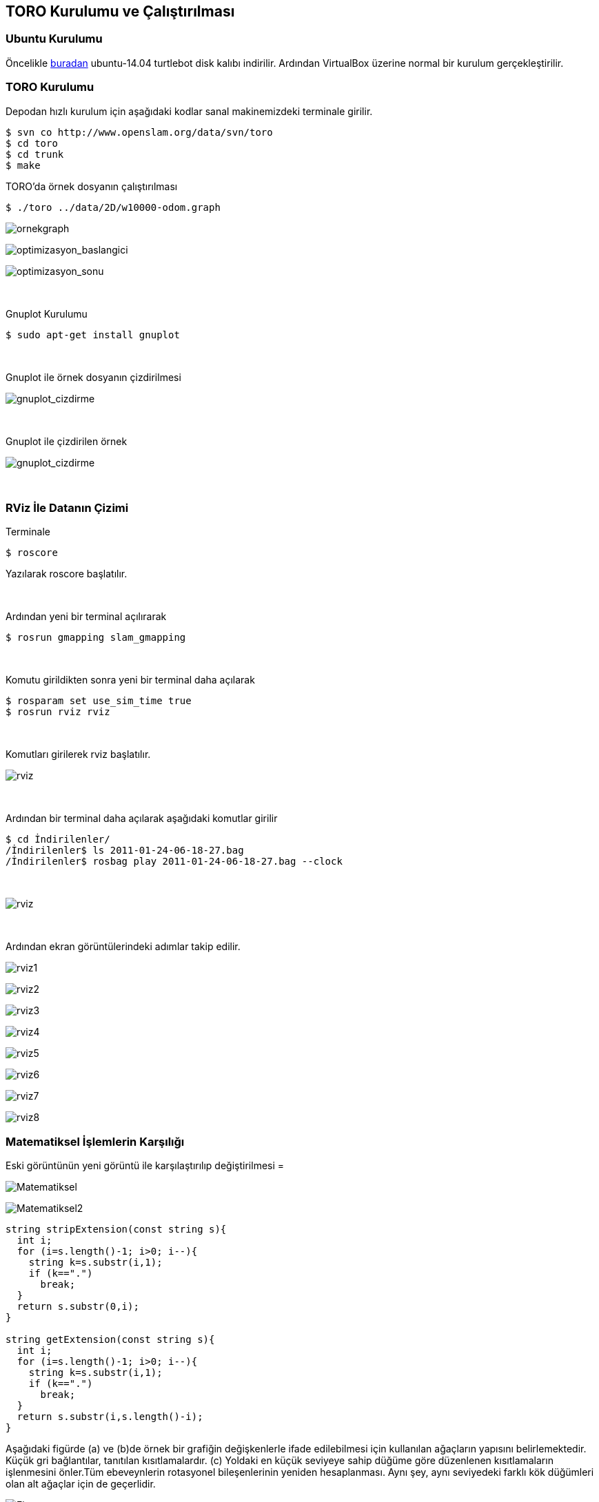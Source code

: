 TORO Kurulumu ve Çalıştırılması
-------------------------------



Ubuntu Kurulumu
~~~~~~~~~~~~~~~

Öncelikle http://download.ros.org/downloads/turtlebot/ubuntu-14.04.2-desktop-amd64-turtlebot-RC0.iso/[buradan] ubuntu-14.04 turtlebot disk kalıbı indirilir. Ardından VirtualBox üzerine normal bir kurulum gerçekleştirilir.

TORO Kurulumu
~~~~~~~~~~~~~
Depodan hızlı kurulum için aşağıdaki kodlar sanal makinemizdeki terminale girilir. 

[source,terminal]
-----------------
$ svn co http://www.openslam.org/data/svn/toro
$ cd toro
$ cd trunk
$ make
-----------------

TORO'da örnek dosyanın çalıştırılması

[source,terminal]
-----------------
$ ./toro ../data/2D/w10000-odom.graph
-----------------

image:http://i.imgur.com/jiIbyqp.jpg[alt="ornekgraph"]

image:http://i.imgur.com/NHtXxDK.png[alt="optimizasyon_baslangici"]

image:http://i.imgur.com/ssYj4F8.png[alt="optimizasyon_sonu"]

{sp}+

Gnuplot Kurulumu

-----------------
$ sudo apt-get install gnuplot
-----------------

{sp}+

Gnuplot ile örnek dosyanın çizdirilmesi

image:http://i.imgur.com/mJg68CT.png[alt="gnuplot_cizdirme"]

{sp}+

Gnuplot ile çizdirilen örnek

image:http://i.imgur.com/1Bw432K.png[alt="gnuplot_cizdirme"]

{sp}+

RViz İle Datanın Çizimi
~~~~~~~~~~~~~~~~~~~~~~~

Terminale

[source,terminal]
-----------------
$ roscore
-----------------

Yazılarak roscore başlatılır.

{sp}+


Ardından yeni bir terminal açılırarak

[source,terminal]
-----------------
$ rosrun gmapping slam_gmapping
-----------------

{sp}+

Komutu girildikten sonra yeni bir terminal daha açılarak

[source,terminal]
-----------------
$ rosparam set use_sim_time true
$ rosrun rviz rviz
-----------------

{sp}+

Komutları girilerek rviz başlatılır.

image:http://i.imgur.com/4pJxSIG.png[alt="rviz"]

{sp}+

Ardından bir terminal daha açılarak aşağıdaki komutlar girilir

[source,terminal]
-----------------
$ cd İndirilenler/
/İndirilenler$ ls 2011-01-24-06-18-27.bag
/İndirilenler$ rosbag play 2011-01-24-06-18-27.bag --clock
-----------------

{sp}+

image:http://i.imgur.com/16EhkPU.png[alt="rviz"]

{sp}+

Ardından ekran görüntülerindeki adımlar takip edilir.

image:http://i.imgur.com/oOKxlm0.png[alt="rviz1"]

image:http://i.imgur.com/m3BIjC1.png[alt="rviz2"]

image:http://i.imgur.com/13yotGg.png[alt="rviz3"]

image:http://i.imgur.com/qOOtvQg.png[alt="rviz4"]

image:http://i.imgur.com/djkDQiX.png[alt="rviz5"]

image:http://i.imgur.com/Y80zWhi.png[alt="rviz6"]

image:http://i.imgur.com/8pAoo8R.png[alt="rviz7"]

image:http://i.imgur.com/ooIQr5o.png[alt="rviz8"]

Matematiksel İşlemlerin Karşılığı
~~~~~~~~~~~~~~~~~~~~~~~~~~~~~~~~~
Eski görüntünün yeni görüntü ile karşılaştırılıp değiştirilmesi =

image:http://i.imgur.com/bk1Ldu8.png[alt="Matematiksel"]

image:http://i.imgur.com/ijNUKpv.png[alt="Matematiksel2"]

-----------------
string stripExtension(const string s){
  int i;
  for (i=s.length()-1; i>0; i--){
    string k=s.substr(i,1);
    if (k==".")
      break;
  }
  return s.substr(0,i);
}

string getExtension(const string s){
  int i;
  for (i=s.length()-1; i>0; i--){
    string k=s.substr(i,1);
    if (k==".")
      break;
  }
  return s.substr(i,s.length()-i);
}
-----------------
Aşağıdaki figürde (a) ve (b)de örnek bir grafiğin değişkenlerle ifade edilebilmesi için kullanılan ağaçların yapısını belirlemektedir. Küçük gri bağlantılar, tanıtılan kısıtlamalardır. (c) Yoldaki en küçük seviyeye sahip düğüme göre düzenlenen kısıtlamaların işlenmesini önler.Tüm ebeveynlerin rotasyonel bileşenlerinin yeniden hesaplanması. Aynı şey, aynı seviyedeki farklı kök düğümleri olan alt ağaçlar için de geçerlidir.

image:http://i.imgur.com/ip7nydg.png[alt="Figur
"]

Figürün kodlanmış hali 

Ağacın oluşturulması ve düğümlerin yerleştirilmesi =

-----------------
int main (int argc, const char** argv){
  TreeOptimizer2 pg;
  bool compressIndices=false;
  bool reduceNodes=true;
  bool initializeOnTree=true;
  int  treeType=0;
  int  iterations=100;
  bool dumpIterations=false;
  bool dumpError=true;
  bool overrideCovariances=false;
  int  verboseLevel=0;

  string filename;

  if (argc==1){
    int i=0;
    while (message[i]!=0){
      cerr << message[i++] << endl;
    }
    return 0;
  }
  int c=1;
  while (c<argc){
    if (string(argv[c])=="-vl"){
      verboseLevel=atoi(argv[++c]);
    } else if (string(argv[c])=="-dr"){
      reduceNodes=false;
    } else if (string(argv[c])=="-mst"){
      treeType=1;
    } else if (string(argv[c])=="-st"){
      treeType=0;
    } else if (string(argv[c])=="-ic"){
      compressIndices=true;
    } else if (string(argv[c])=="-nib"){
      initializeOnTree=false;
    } else if (string(argv[c])=="-i"){
      iterations=atoi(argv[++c]);
    } else if (string(argv[c])=="-df"){
      dumpIterations=true;
    } else if (string(argv[c])=="-nde"){
      dumpError=false;
    } else if (string(argv[c])=="-oc"){
      overrideCovariances=true;
    } else {
      filename=argv[c];
      break;
    }
    c++;
  }

  if (filename == "") {
    cerr << "FATAL ERROR: Specify a graph file to load. Aborting." << endl;
    return 0;
  }
-----------------
Kısıtlamaların işlenmesinin önlenmesi ve sıkıştırılmaların yapılması =

-----------------
if (compressIndices){
    cerr << "Compressing indices... ";
    pg.compressIndices();
    cerr << "Done" << endl;
-----------------

Kısıtlama başına güncellenmiş değişkenlerin sayısı =

image:http://i.imgur.com/DLUOgSR.png[alt="MAT2"]

Değişken için güncelleme kuralı=

image:http://i.imgur.com/safHLPa.png[alt="MAT3"]


S (xk, j, i) değerinin nereye bağlı olarak +1 veya -1 olduğu
Xk parametresi Pji yolu üzerinde bulunur:

image:http://i.imgur.com/TGYM2gz.png[alt="MAT4"]

-------------
  switch (treeType){
  case 0:
    cerr << "Incremental tree construction... ";
    pg.buildSimpleTree();
    cerr << "Done" << endl;
    break;
  case 1:
    cerr << "MST construction... ";
    pg.buildMST(pg.vertices.begin()->first);
    cerr << "Done" << endl;
    break;
  default:
    cerr << " FATAL ERROR: Invalid tree type. Aborting!";
    return -1;
  }
-------------

Oluşturulan ağaca göre ilk tahminlerin yapılması =

Ortalama yol uzunluğu ve bu çözümü bulmak için iterasyon sayısı verilen datasete göre hesaplanır. Graf başlatılır ve oluşturulur.

----------------
if (initializeOnTree){
    cerr << "Computing initial guess from observations... ";
    pg.initializeOnTree();
    cerr << "Done" << endl;
  }

  cerr << "Initializing the optimizer... ";
  pg.initializeTreeParameters();
  pg.initializeOptimization();
  double l=pg.totalPathLength();
  int nEdges=pg.edges.size();
  double apl=l/(double)(nEdges);
  cerr << "Done" << endl;


  cerr << " Average path length=" << apl << endl;
  cerr << " Complexity of an iteration=" << l  << endl;

  string strippedFilename=stripExtension(filename);
  string extension=getExtension(filename);

  cerr << "Saving starting graph... ";
  string output=strippedFilename+"-treeopt-initial.graph";
  pg.save(output.c_str());
  cerr << "Done" << endl << endl;

  cerr << "Saving starting graph (gnuplot_... ";
  output=strippedFilename+"-treeopt-initial.dat";
  pg.saveGnuplot(output.c_str());
  cerr << "Done" << endl << endl;

----------------

Optimizasyonun başlaması ve işlemlerin sonlandırılması burada gösterilmiştir.



----------------
  cerr << "**** Starting optimization ****" << endl;
  struct timeval ts, te;
  gettimeofday(&ts,0);
  for (int i=0; i<iterations; i++){
    pg.iterate();
    if (dumpIterations){
      char b[10];
      sprintf(b,"%04d",i);
      string output=strippedFilename+"-treeopt-" + b + ".dat";
      pg.saveGnuplot(output.c_str());
    }
    if (dumpError){
      // Hatayı hesapla ve boşalt
      double error=pg.error();
      cerr << "iteration = " << i << "  global error = " << error << "   error/constraint = " << error/nEdges << endl;
    }
  }
  gettimeofday(&te,0);
  cerr << "**** Optimization Done ****" << endl;

  double dts=(te.tv_sec-ts.tv_sec)+1e-6*(te.tv_usec-ts.tv_usec);
  cerr << "TOTAL TIME= " << dts << " s." << endl;

  cerr << "Saving files...(graph file)" << endl;
  output=strippedFilename+"-treeopt-final.graph";
  pg.save(output.c_str());
  cerr << "...(gnuplot file)..." << endl;
  output=strippedFilename+"-treeopt-final.dat";
  pg.saveGnuplot(output.c_str());

  cerr << "Done" << endl;
----------------
